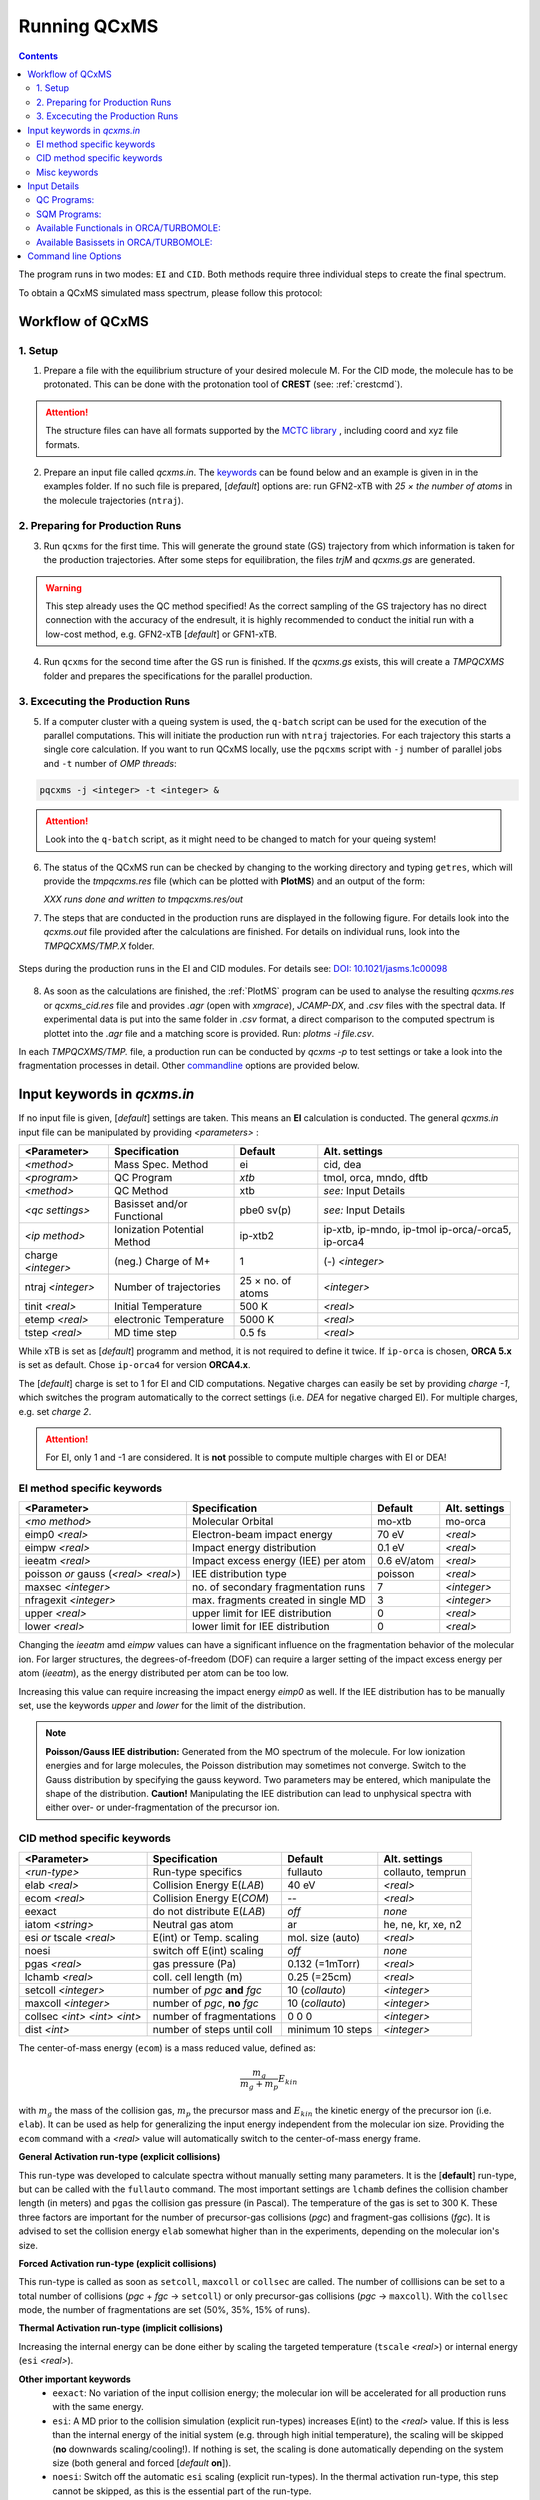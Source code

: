 .. _run_qcxms:

--------------
Running QCxMS
--------------

.. contents::

The program runs in two modes: ``EI`` and ``CID``. Both methods require three individual steps to create the final spectrum.


To obtain a QCxMS simulated mass spectrum, please follow this protocol:

Workflow of QCxMS
=================

1. Setup
--------

1. Prepare a file with the equilibrium structure of your desired molecule M. For the CID mode,
   the molecule has to be protonated. This can be done with the protonation tool of **CREST**
   (see: :ref:`crestcmd`). 

.. Attention:: 
  The structure files can have all formats supported by the `MCTC library <https://github.com/grimme-lab/mctc-lib>`_ ,
  including coord and xyz file formats.

2. Prepare an input file called `qcxms.in`. The `keywords`_ can be found below and an example is given in 
   in the examples folder. If no such file is prepared, [*default*] options are:
   run GFN2-xTB with `25 × the number of atoms` in the molecule trajectories (``ntraj``).


2. Preparing for Production Runs
--------------------------------

3. Run ``qcxms`` for the first time. This will generate the ground state (GS) trajectory from
   which information is taken for the production trajectories.  After some steps for equilibration, the files *trjM* and *qcxms.gs*
   are generated.

.. Warning:: 
   This step already uses the QC method specified! As the correct sampling of the GS trajectory has no direct connection 
   with the accuracy of the endresult, it is highly recommended to conduct the initial run with a low-cost method, 
   e.g. GFN2-xTB [*default*] or GFN1-xTB. 

4. Run ``qcxms`` for the second time after the GS run is finished. If the *qcxms.gs* exists, 
   this will create a *TMPQCXMS* folder and prepares the specifications for the parallel production.

3. Excecuting the Production Runs
---------------------------------

5. If a computer cluster with a queing system is used, the ``q-batch`` script can be used for the execution of
   the parallel computations. This will initiate the production run with ``ntraj`` trajectories. For each
   trajectory this starts a single core calculation. 
   If you want to run QCxMS locally, use the ``pqcxms`` script with ``-j`` number of parallel jobs and 
   ``-t`` number of *OMP threads*:

.. code:: sh

   pqcxms -j <integer> -t <integer> &

.. Attention:: 
   Look into the ``q-batch`` script, as it might need to be changed to match for your queing system!

6. The status of the QCxMS run can be checked by changing to the working directory and typing ``getres``,
   which will provide the *tmpqcxms.res* file (which can be plotted with **PlotMS**) and an output of the form:

   *XXX runs done and written to tmpqcxms.res/out*

7. The steps that are conducted in the production runs are displayed in the following figure. For details look into
   the *qcxms.out* file provided after the calculations are finished. For details on individual runs, look into the 
   *TMPQCXMS/TMP.X* folder. 


.. figure:: ../../figures/qcxms/QCxMS_EI-CID_Flowchart.png
  :align: center

  Steps during the production runs in the EI and CID modules. 
  For details see: `DOI: 10.1021/jasms.1c00098 <https://doi.org/10.1021/jasms.1c00098>`_

8. As soon as the calculations are finished, the :ref:`PlotMS` program can be used to analyse the resulting `qcxms.res`
   or `qcxms_cid.res` file and provides *.agr* (open with `xmgrace`), *JCAMP-DX*, and *.csv* files with the spectral data.
   If experimental data is put into the same folder in *.csv* format, a direct comparison to the computed spectrum is plottet
   into the *.agr* file and a matching score is provided. Run: `plotms -i file.csv`.

In each *TMPQCXMS/TMP.* file, a production run can be conducted by `qcxms -p` to test settings or take a look into the fragmentation
processes in detail. Other `commandline`_ options are provided below.



Input keywords in *qcxms.in*
=============================

.. _keywords:

If no input file is given, [*default*] settings are taken. This means an **EI** calculation is conducted.
The general *qcxms.in* input file can be manipulated by providing *<parameters>* : 

+--------------------+-----------------------------+-------------------+----------------------------+
| **<Parameter>**    | **Specification**           |  **Default**      | **Alt. settings**          |
+====================+=============================+===================+============================+
| *<method>*         | Mass Spec. Method           | ei                | cid, dea                   | 
+--------------------+-----------------------------+-------------------+----------------------------+
| *<program>*        | QC Program                  | *xtb*             | tmol, orca, mndo, dftb     |
+--------------------+-----------------------------+-------------------+----------------------------+
| *<method>*         | QC Method                   | xtb               | *see:* Input Details       |
+--------------------+-----------------------------+-------------------+----------------------------+
| *<qc settings>*    | Basisset and/or Functional  | pbe0 sv(p)        | *see:* Input Details       |  
+--------------------+-----------------------------+-------------------+----------------------------+
| *<ip method>*      | Ionization Potential Method | ip-xtb2           | ip-xtb,  ip-mndo, ip-tmol  |
|                    |                             |                   | ip-orca/-orca5, ip-orca4   |
+--------------------+-----------------------------+-------------------+----------------------------+
| charge *<integer>* | (neg.) Charge of M+         | 1                 | (-) *<integer>*            |
+--------------------+-----------------------------+-------------------+----------------------------+
| ntraj *<integer>*  | Number of trajectories      | 25 × no. of atoms | *<integer>*                |
+--------------------+-----------------------------+-------------------+----------------------------+
| tinit *<real>*     | Initial Temperature         | 500 K             | *<real>*                   |
+--------------------+-----------------------------+-------------------+----------------------------+
| etemp *<real>*     | electronic Temperature      | 5000 K            | *<real>*                   |
+--------------------+-----------------------------+-------------------+----------------------------+
| tstep *<real>*     | MD time step                | 0.5 fs            | *<real>*                   |
+--------------------+-----------------------------+-------------------+----------------------------+


While xTB is set as [*default*] programm and method, it is not required to define it twice. 
If ``ip-orca`` is chosen, **ORCA 5.x** is set as default. Chose ``ip-orca4`` for version **ORCA4.x**.

The [*default*] charge is set to 1 for EI and CID computations. Negative charges can easily be set by providing `charge
-1`, which switches the program automatically to the correct settings (i.e. *DEA* for negative charged EI). For multiple
charges, e.g. set `charge 2`.

.. Attention::
  For EI, only 1 and -1 are considered. It is **not** possible to compute multiple charges with EI or DEA!


EI method specific keywords
---------------------------

+--------------------------------------+-------------------------------------+-------------------+--------------------+
| **<Parameter>**                      | **Specification**                   |  **Default**      | **Alt. settings**  |
+--------------------------------------+-------------------------------------+-------------------+--------------------+
| *<mo method>*                        | Molecular Orbital                   | mo-xtb            | mo-orca            |
+--------------------------------------+-------------------------------------+-------------------+--------------------+
| eimp0 *<real>*                       | Electron-beam impact energy         | 70 eV             | *<real>*           |
+--------------------------------------+-------------------------------------+-------------------+--------------------+
| eimpw *<real>*                       | Impact energy distribution          | 0.1 eV            | *<real>*           |
+--------------------------------------+-------------------------------------+-------------------+--------------------+
| ieeatm *<real>*                      | Impact excess energy (IEE) per atom | 0.6 eV/atom       | *<real>*           |
+--------------------------------------+-------------------------------------+-------------------+--------------------+
| poisson *or* gauss (*<real> <real>*) | IEE distribution type               | poisson           | *<real>*           |
+--------------------------------------+-------------------------------------+-------------------+--------------------+
| maxsec *<integer>*                   | no. of secondary fragmentation runs | 7                 | *<integer>*        |
+--------------------------------------+-------------------------------------+-------------------+--------------------+
| nfragexit *<integer>*                | max. fragments created in single MD | 3                 | *<integer>*        |
+--------------------------------------+-------------------------------------+-------------------+--------------------+
| upper *<real>*                       | upper limit for IEE distribution    | 0                 | *<real>*           |
+--------------------------------------+-------------------------------------+-------------------+--------------------+
| lower *<real>*                       | lower limit for IEE distribution    | 0                 | *<real>*           |
+--------------------------------------+-------------------------------------+-------------------+--------------------+

Changing the `ieeatm` amd `eimpw` values can have a significant influence on the fragmentation behavior of the molecular
ion. 
For larger structures, the degrees-of-freedom (DOF) can require a larger setting of the impact excess energy per atom
(`ieeatm`), as the energy distributed per atom can be too low. 

Increasing this value can require increasing the impact energy `eimp0` as well.
If the IEE distribution has to be manually set, use the keywords `upper` and `lower` for the limit of the distribution. 

.. note:: **Poisson/Gauss IEE distribution:**
  Generated from the MO spectrum of the molecule. For low ionization energies and for 
  large molecules, the Poisson distribution may sometimes not converge. Switch to the 
  Gauss distribution by specifying the gauss keyword. Two parameters may be entered, 
  which manipulate the shape of the distribution. 
  **Caution!** Manipulating the IEE distribution can lead to unphysical spectra with 
  either over- or under-fragmentation of the precursor ion.



CID method specific keywords
----------------------------

+-----------------------------+-------------------------------+----------------------+--------------------+
| **<Parameter>**             | **Specification**             |  **Default**         | **Alt. settings**  |
+-----------------------------+-------------------------------+----------------------+--------------------+
| *<run-type>*                | Run-type specifics            | fullauto             | collauto, temprun  |
+-----------------------------+-------------------------------+----------------------+--------------------+
| elab *<real>*               | Collision Energy E(*LAB*)     | 40 eV                | *<real>*           |
+-----------------------------+-------------------------------+----------------------+--------------------+
| ecom *<real>*               | Collision Energy E(*COM*)     | --                   | *<real>*           |
+-----------------------------+-------------------------------+----------------------+--------------------+
| eexact                      | do not distribute E(*LAB*)    | *off*                | *none*             |
+-----------------------------+-------------------------------+----------------------+--------------------+
| iatom *<string>*            | Neutral gas atom              | ar                   | he, ne, kr, xe, n2 |
+-----------------------------+-------------------------------+----------------------+--------------------+
| esi *or* tscale *<real>*    | E(int) or Temp. scaling       | mol. size (auto)     | *<real>*           |
+-----------------------------+-------------------------------+----------------------+--------------------+
| noesi                       | switch off E(int) scaling     | *off*                | *none*             |
+-----------------------------+-------------------------------+----------------------+--------------------+
| pgas *<real>*               | gas pressure (Pa)             | 0.132 (=1mTorr)      |  *<real>*          |
+-----------------------------+-------------------------------+----------------------+--------------------+
| lchamb *<real>*             | coll. cell length (m)         | 0.25 (=25cm)         | *<real>*           |
+-----------------------------+-------------------------------+----------------------+--------------------+
| setcoll *<integer>*         | number of *pgc* **and** *fgc* | 10 (*collauto*)      | *<integer>*        |
+-----------------------------+-------------------------------+----------------------+--------------------+
| maxcoll *<integer>*         | number of *pgc*, **no** *fgc* | 10 (*collauto*)      | *<integer>*        |
+-----------------------------+-------------------------------+----------------------+--------------------+
| collsec *<int> <int> <int>* | number of fragmentations      | 0 0 0                | *<integer>*        |
+-----------------------------+-------------------------------+----------------------+--------------------+
| dist *<int>*                | number of steps until coll    | minimum 10 steps     | *<integer>*        |
+-----------------------------+-------------------------------+----------------------+--------------------+

The center-of-mass energy (``ecom``) is a mass reduced value, defined as: 

.. math::
  \frac{m_g}{m_g + m_p} E_{kin}

with :math:`m_g` the mass of the collision gas, :math:`m_p` the precursor mass and :math:`E_{kin}` the kinetic energy of the precursor 
ion (i.e. ``elab``). It can be used as help for generalizing the input energy independent from the molecular ion size. 
Providing the ``ecom`` command with a *<real>* value will automatically switch to the center-of-mass energy frame.


**General Activation run-type (explicit collisions)**

This run-type was developed to calculate spectra without manually setting many parameters. It is the [**default**] run-type, but can be called with the 
``fullauto`` command. The most important settings are ``lchamb`` defines the collision chamber length (in meters) and ``pgas`` the collision 
gas pressure (in Pascal). The temperature of the gas is set to 300 K. These three factors are important for the number of precursor-gas collisions 
(*pgc*) and fragment-gas collisions (*fgc*). It is advised to set the collision energy ``elab`` somewhat higher than in the experiments, depending on 
the molecular ion's size. 

**Forced Activation run-type (explicit collisions)**

This run-type is called as soon as ``setcoll``, ``maxcoll`` or ``collsec`` are called. The number of colllisions can be set to a total number of 
collisions (*pgc* + *fgc* -> ``setcoll``) or only precursor-gas collisions (*pgc* -> ``maxcoll``). With the ``collsec`` mode, the number of 
fragmentations are set (50%, 35%, 15% of runs). 

**Thermal Activation run-type (implicit collisions)**

Increasing the internal energy can be done either by scaling the targeted temperature (``tscale`` *<real>*) or internal energy (``esi`` *<real>*). 

**Other important keywords**
 - ``eexact``: No variation of the input collision energy; the molecular ion will be accelerated for all production runs with the same energy.
 - ``esi``: A MD prior to the collision simulation (explicit run-types) increases E(int) to the *<real>* value. If this is less than the internal energy 
   of the initial system (e.g. through high initial temperature), the scaling will be skipped (**no** downwards scaling/cooling!). If nothing is set,
   the scaling is done automatically depending on the system size (both general and forced [*default* **on**]).
 - ``noesi``: Switch off the automatic ``esi`` scaling (explicit run-types). In the thermal activation run-type, this step cannot be skipped, 
   as this is the essential part of the run-type. 


Misc keywords
-------------

+--------------------------------------------------------------------+-----------------------------------------------------------------------+
| isotope <atomnumber> <mass_isotope> <atomnumber> <mass_isotope> ...| Switches *<atom> <mass>* to simulate isotopes. (integer masses)       |
+--------------------------------------------------------------------+-----------------------------------------------------------------------+
| iseed *<integer>*                                                  | Random number seed [*default*: off]                                   |
+--------------------------------------------------------------------+-----------------------------------------------------------------------+
| etemp *<real>*                                                     | Electronic temperature of convergenc of MD [*default*: Auto]          | 
+--------------------------------------------------------------------+-----------------------------------------------------------------------+
| nfragexit *<integer>*                                              | Stop at *<integer>* simultaneously created fragments [*default*: 3]   | 
+--------------------------------------------------------------------+-----------------------------------------------------------------------+
| ecp / no-ecp                                                       | Use ECPs / Do not use ECPs (ORCA /TMOL only!)                         |
+--------------------------------------------------------------------+-----------------------------------------------------------------------+
| grid *<integer>*                                                   | Set the ORCA grid [*default*: 2]                                      |  
+--------------------------------------------------------------------+-----------------------------------------------------------------------+


Input Details
=============

QC Programs:
------------
 
+-------------+-------------+-------------------------------------------------------------------+
| **Keyword** | **Program** | **Specifics**                                                     |
+-------------+-------------+-------------------------------------------------------------------+
| xtb         | xTB         | built-in GFN1-xTB Hamiltonian                                     |
+-------------+-------------+-------------------------------------------------------------------+
| xtb2        | xTB         | built-in GFN2-xTB Hamiltonian                                     |
+-------------+-------------+-------------------------------------------------------------------+
| tmol        | TURBOMOLE   | The ridft and rdgrad programs are called.distribution type        |
+-------------+-------------+-------------------------------------------------------------------+
| orca        | ORCA        | QC program package version 5.0 (and higher)  [*default*]          |
| orca5       | ORCA        | QC program package version 5.0 (and higher)  [*default*]          |
| orca4       | ORCA        | QC program package version 4.0 (and higher)                       |
+-------------+-------------+-------------------------------------------------------------------+
| mndo        | MNDO99      |  semiempirical QC program available from Walter Thiel             |
+-------------+-------------+-------------------------------------------------------------------+
| dftb        | DFTB+       | semiempirical tight-binding QC program free for academic use      |
+-------------+-------------+-------------------------------------------------------------------+


SQM Programs:
-------------

The GFN1- and GFN2-xTB methods are available without any third-party software. All other semi-empirical quantum mechanical (SQM) methods have to be 
explicitly called with their corresponding program:

+-------------+----------------+-------------+----------------------------+
| **Keyword** | **SQM Method** | **Program** | **Specifics**              |
+-------------+----------------+-------------+----------------------------+
| xtb         | GFN1-xTB       | QCxMs       | D3-dispersion              |
+-------------+----------------+-------------+----------------------------+
| xtb2        | GFN2-xTB       | QCxMS       | **D4**-dispersion          |
+-------------+----------------+-------------+----------------------------+
| om2         | OM2-D3         | MNDO99      | D3-dispersion              |
+-------------+----------------+-------------+----------------------------+
| om3         | OM3-D3         | MNDO99      | D3-dispersion              |
+-------------+----------------+-------------+----------------------------+
| *am1*       | *AM1-D3*       | MOPAC       | D3-dispersion              |
+-------------+----------------+-------------+----------------------------+
| *pm3*       | *PM3-D3*       | MOPAC       | D3-dispersion              |
+-------------+----------------+-------------+----------------------------+
| *pm6*       | *PM6-DH2*      | MOPAC       | **D2**-dispersion + h-bond |
+-------------+----------------+-------------+----------------------------+
| dftb        | DFTB3-D3       | DFTB+       | D3-dispersion              |
+-------------+----------------+-------------+----------------------------+

To decide which method should be used, it is recommended to read the original publication first!
For using GFN1-xTB and GFN2-xTB with QCxMS, refer to the publications 4,5.

.. note::
   The usage of *AM1* or *PM3/PM6* are not recommended, due to their bad performances!

Available Functionals in ORCA/TURBOMOLE:
----------------------------------------

+-------------+-------------+------------------------+------------------+
| **Keyword** | **Method**  | **DFT type**           | **Availability** |
+-------------+-------------+------------------------+------------------+
| pbe         | PBE-D3BJ    | GGA                    | ORCA / TURBOMOLE |
+-------------+-------------+------------------------+------------------+
| pbe0        | PBE0-D3BJ   | global hybrid          | ORCA / TURBOMOLE |
+-------------+-------------+------------------------+------------------+
| pbeh3c      | PBEh3-c     | global hybrid          | ORCA / TURBOMOLE |
+-------------+-------------+------------------------+------------------+
| revpbe      | REVPBE-D3BJ | GGA                    | ORCA             |
+-------------+-------------+------------------------+------------------+
| blyp        | BLYP-D3BJ   | GGA                    | ORCA / TURBOMOLE |
+-------------+-------------+------------------------+------------------+
| b3lyp       | B3LYP-D3BJ  | global hybrid          | ORCA / TURBOMOLE |
+-------------+-------------+------------------------+------------------+
| tpss        | TPSS-D3BJ   | meta-GGA               | ORCA / TURBOMOLE |
+-------------+-------------+------------------------+------------------+
| b97d        | B97-D3BJ    | GGA                    | ORCA / TURBOMOLE |
+-------------+-------------+------------------------+------------------+
| bp86        | BP86-D3BJ   | GGA                    | ORCA / TURBOMOLE |
+-------------+-------------+------------------------+------------------+
| b3pw91      | B3PW91-D3BJ | global hybrid          | ORCA             |
+-------------+-------------+------------------------+------------------+
| m062x       | M062X       | meta-GGA global hybrid | ORCA / TURBOMOLE |
+-------------+-------------+------------------------+------------------+
| pw6b95      | PW6B95-D3BJ | meta-GGA global hybrid | ORCA / TURBOMOLE |
+-------------+-------------+------------------------+------------------+


Available Basissets in ORCA/TURBOMOLE:
--------------------------------------

+---------------+-------------------------------------+--------------------------------------+------------------+
| **Keyword**   | **Basisset type**                   | **Specification**                    | **Availability** |
+---------------+-------------------------------------+--------------------------------------+------------------+
| sv            | double :math:`\zeta`                | Split-valence (SV)                   | ORCA / TURBOMOLE |
+---------------+-------------------------------------+--------------------------------------+------------------+
| svx           | double :math:`\zeta` + pol.         | SV + pol. func. on O,N               | ORCA             |
+---------------+-------------------------------------+--------------------------------------+------------------+
| sv(p)         | double :math:`\zeta` + pol.         | SV + pol. func. on all except H      | ORCA / TURBOMOLE |
+---------------+-------------------------------------+--------------------------------------+------------------+
| svp           | double :math:`\zeta` + pol.         | SV + pol. func. on all               | ORCA / TURBOMOLE |
+---------------+-------------------------------------+--------------------------------------+------------------+
| tzvp          | triple :math:`\zeta` + pol.         | TZ + pol. func. on all               | ORCA / TURBOMOLE |
+---------------+-------------------------------------+--------------------------------------+------------------+
| qzvp          | quad. :math:`\zeta`  + pol.         | QZ + pol. func. on all               | ORCA / TURBOMOLE |
+---------------+-------------------------------------+--------------------------------------+------------------+
| def2-sv(p)    | double :math:`\zeta` + pol.         | SV + pol. func. on all except H      | ORCA / TURBOMOLE |
+---------------+-------------------------------------+--------------------------------------+------------------+
| def2-svp      | double :math:`\zeta` + pol.         | SV + pol. func. on all               | ORCA / TURBOMOLE |
+---------------+-------------------------------------+--------------------------------------+------------------+
| def2-svpd     | double :math:`\zeta` + pol. + diff. | SV + pol. and diff. func. on all     | TURBOMOLE        |
+---------------+-------------------------------------+--------------------------------------+------------------+
| def2-tzvp     | triple :math:`\zeta` + pol.         | TZ + pol. func. on all               | ORCA             |
+---------------+-------------------------------------+--------------------------------------+------------------+
| def2-tzvpd    | triple :math:`\zeta` + pol. + diff. | TZ + pol. and diff. func. on all     | TURBOMOLE        |
+---------------+-------------------------------------+--------------------------------------+------------------+
| def2-qzvp     | quad. :math:`\zeta`  + pol.         | QZ + pol. func. on all               | ORCA / TURBOMOLE |
+---------------+-------------------------------------+--------------------------------------+------------------+
| ma-def2-svp   | double :math:`\zeta` + pol.         | min. aug.  SV + pol. func. on all    | ORCA             |
+---------------+-------------------------------------+--------------------------------------+------------------+
| ma-def2-tzvp  | triple :math:`\zeta` + pol.         | min. aug.  TZ + pol. func. on all    | ORCA             |
+---------------+-------------------------------------+--------------------------------------+------------------+
| ma-def2-tzvpp | triple :math:`\zeta` + pol. + pol.  | min. aug.  TZ + 2x pol. func. on all | ORCA             | 
+---------------+-------------------------------------+--------------------------------------+------------------+
| ma-def2-qzvp  | quad. :math:`\zeta`  + pol.         | min. aug.  QZ + pol. func. on all    | ORCA             | 
+---------------+-------------------------------------+--------------------------------------+------------------+

Command line Options
====================
.. _commandline:

-**c** / --**check**
    check IEE but do nothing (requires ground state trajectory). Writes IEE distribution in file *eimp.dat*.
-**p** / --**prod**
    production (fragmentation) mode. Possible in any existing *TMPQCXMS/TMP.XXX* directory.
-**eonly**
    use the requested QC (as specified in qcxms.in) and do a single-point energy.                        
-**e0**
    same as above, charge = 0                                                                             
-**e1**
    same as above, charge = 1                                                                             
-**qcp <string>** / -**qcpath <string>**
    `<string>` = path to the QC code. `/usr/local/bin` is the [*default*].
-**unity**
    enforces uniform velocity scaling during the vibrational heating phase (in **EI** mode only) 
-**v** / --**verbose**
    provide more information on the starting settings. 

